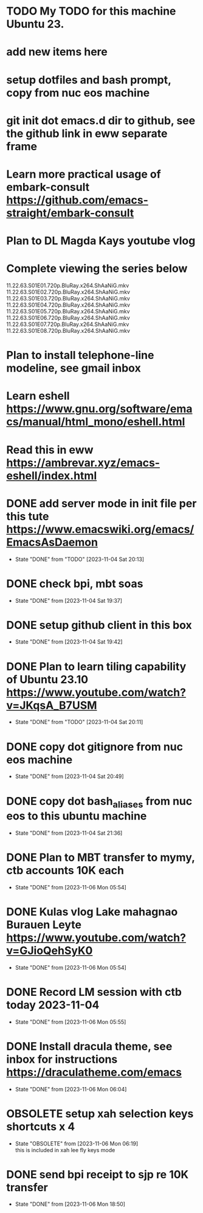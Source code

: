 * TODO My TODO for this machine Ubuntu 23. 
* add new items here
* setup dotfiles and bash prompt, copy from nuc eos machine
* git init dot emacs.d dir to github, see the github link in eww separate frame
* Learn more practical usage of embark-consult  https://github.com/emacs-straight/embark-consult
* Plan to DL Magda Kays youtube vlog
* Complete viewing the series below
  11.22.63.S01E01.720p.BluRay.x264.ShAaNiG.mkv
  11.22.63.S01E02.720p.BluRay.x264.ShAaNiG.mkv
  11.22.63.S01E03.720p.BluRay.x264.ShAaNiG.mkv
  11.22.63.S01E04.720p.BluRay.x264.ShAaNiG.mkv
  11.22.63.S01E05.720p.BluRay.x264.ShAaNiG.mkv
  11.22.63.S01E06.720p.BluRay.x264.ShAaNiG.mkv
  11.22.63.S01E07.720p.BluRay.x264.ShAaNiG.mkv
  11.22.63.S01E08.720p.BluRay.x264.ShAaNiG.mkv
* Plan to install telephone-line modeline, see gmail inbox
* Learn eshell https://www.gnu.org/software/emacs/manual/html_mono/eshell.html
* Read this in eww https://ambrevar.xyz/emacs-eshell/index.html 
* DONE add server mode in init file per this tute  https://www.emacswiki.org/emacs/EmacsAsDaemon
- State "DONE"       from "TODO"       [2023-11-04 Sat 20:13]
* DONE check bpi, mbt soas
- State "DONE"       from              [2023-11-04 Sat 19:37]
* DONE setup github client in this box
- State "DONE"       from              [2023-11-04 Sat 19:42]
* DONE Plan to learn tiling capability of Ubuntu 23.10 https://www.youtube.com/watch?v=JKqsA_B7USM
- State "DONE"       from "TODO"       [2023-11-04 Sat 20:11]
* DONE copy dot gitignore from nuc eos machine
- State "DONE"       from              [2023-11-04 Sat 20:49]
* DONE copy dot bash_aliases from nuc eos to this ubuntu machine
- State "DONE"       from              [2023-11-04 Sat 21:36]
* DONE Plan to MBT transfer to mymy, ctb accounts 10K each
- State "DONE"       from              [2023-11-06 Mon 05:54]
* DONE Kulas vlog Lake mahagnao Burauen Leyte https://www.youtube.com/watch?v=GJioQehSyK0 
- State "DONE"       from              [2023-11-06 Mon 05:54]
* DONE Record LM session with ctb today 2023-11-04
- State "DONE"       from              [2023-11-06 Mon 05:55]
* DONE Install dracula theme, see inbox for instructions https://draculatheme.com/emacs
- State "DONE"       from              [2023-11-06 Mon 06:04]
* OBSOLETE setup xah selection keys shortcuts x 4
- State "OBSOLETE"   from              [2023-11-06 Mon 06:19] \\
  this is included in xah lee fly keys mode
* DONE send bpi receipt to sjp re 10K transfer
- State "DONE"       from              [2023-11-06 Mon 18:50]
